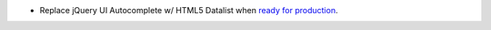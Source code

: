 * Replace jQuery UI Autocomplete w/ HTML5 Datalist when `ready for production <http://caniuse.com/#feat=datalist>`_.
